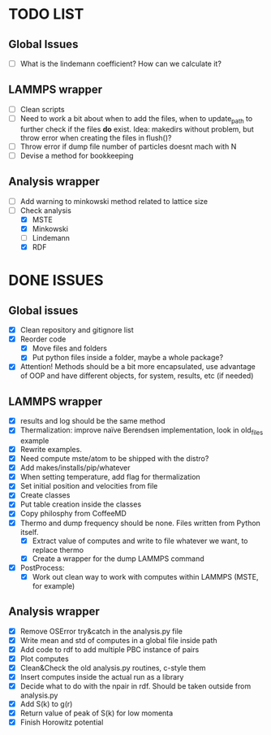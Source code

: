 * TODO LIST

** Global Issues

- [ ] What is the lindemann coefficient? How can we calculate it?

** LAMMPS wrapper

- [ ] Clean scripts
- [ ] Need to work a bit about when to add the files, when to 
      update_path to further check if the files *do* exist.
      Idea: makedirs without problem, but throw error when creating
      the files in flush()?
- [ ] Throw error if dump file number of particles doesnt mach with N
- [ ] Devise a method for bookkeeping

** Analysis wrapper

- [ ] Add warning to minkowski method related to lattice size
- [-] Check analysis
  - [X] MSTE
  - [X] Minkowski
  - [ ] Lindemann
  - [X] RDF

* DONE ISSUES

** Global issues

- [X] Clean repository and gitignore list
- [X] Reorder code
  - [X] Move files and folders
  - [X] Put python files inside a folder, maybe a whole package?
- [X] Attention! Methods should be a bit more encapsulated, use
      advantage of OOP and have different objects, for system,
      results, etc (if needed)


** LAMMPS wrapper

- [X] results and log should be the same method
- [X] Thermalization: improve naïve Berendsen implementation, look in
      old_files example
- [X] Rewrite examples.
- [X] Need compute mste/atom to be shipped with the distro?
- [X] Add makes/installs/pip/whatever
- [X] When setting temperature, add flag for thermalization
- [X] Set initial position and velocities from file
- [X] Create classes
- [X] Put table creation inside the classes
- [X] Copy philosphy from CoffeeMD
- [X] Thermo and dump frequency should be none. Files written from 
      Python itself. 
  - [X] Extract value of computes and write to file whatever
        we want, to replace thermo
  - [X] Create a wrapper for the dump LAMMPS command
- [X] PostProcess:
  - [X] Work out clean way to work with computes within LAMMPS (MSTE, 
        for example)

** Analysis wrapper

- [X] Remove OSError try&catch in the analysis.py file
- [X] Write mean and std of computes in a global file inside path
- [X] Add code to rdf to add multiple PBC instance of pairs
- [X] Plot computes
- [X] Clean&Check the old analysis.py routines, c-style them
- [X] Insert computes inside the actual run as a library
- [X] Decide what to do with the npair in rdf. Should be taken
      outside from analysis.py
- [X] Add S(k) to g(r)
- [X] Return value of peak of S(k) for low momenta
- [X] Finish Horowitz potential

